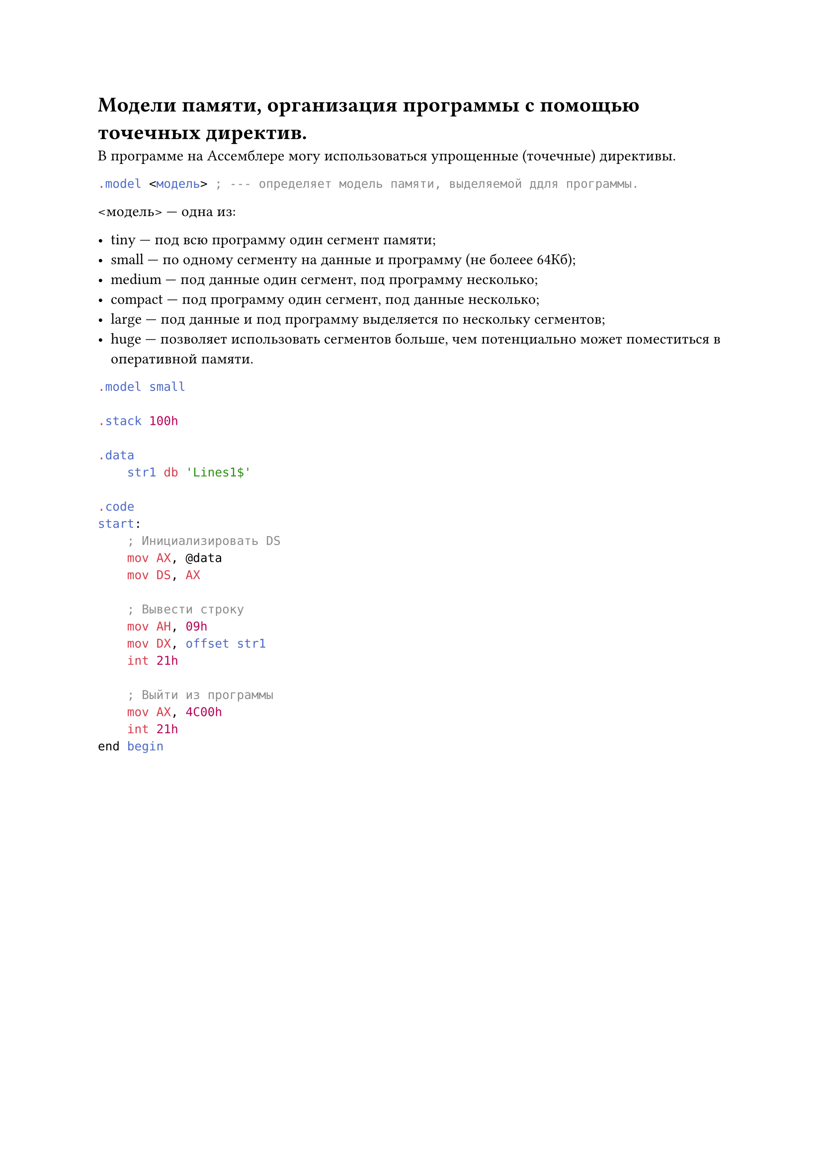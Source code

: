 = Модели памяти, организация программы с помощью точечных директив.
 
В программе на Ассемблере могу использоваться упрощенные (точечные) директивы.

```asm
.model <модель> ; --- определяет модель памяти, выделяемой ддля программы.
```

\<модель> --- одна из:

- tiny --- под всю программу один сегмент памяти;
- small --- по одному сегменту на данные и программу (не болеее 64Кб);
- medium --- под данные один сегмент, под программу несколько;
- compact --- под программу один сегмент, под данные несколько;
- large --- под данные и под программу выделяется по нескольку сегментов;
- huge --- позволяет использовать сегментов больше, чем потенциально может поместиться в оперативной памяти.

```asm
.model small

.stack 100h 

.data
    str1 db 'Lines1$'

.code
start:
    ; Инициализировать DS
    mov AX, @data
    mov DS, AX
    
    ; Вывести строку
    mov AH, 09h
    mov DX, offset str1
    int 21h 

    ; Выйти из программы
    mov AX, 4C00h
    int 21h 
end begin
```
